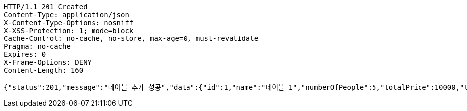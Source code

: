 [source,http,options="nowrap"]
----
HTTP/1.1 201 Created
Content-Type: application/json
X-Content-Type-Options: nosniff
X-XSS-Protection: 1; mode=block
Cache-Control: no-cache, no-store, max-age=0, must-revalidate
Pragma: no-cache
Expires: 0
X-Frame-Options: DENY
Content-Length: 160

{"status":201,"message":"테이블 추가 성공","data":{"id":1,"name":"테이블 1","numberOfPeople":5,"totalPrice":10000,"tableStatus":"OPEN","orders":null}}
----